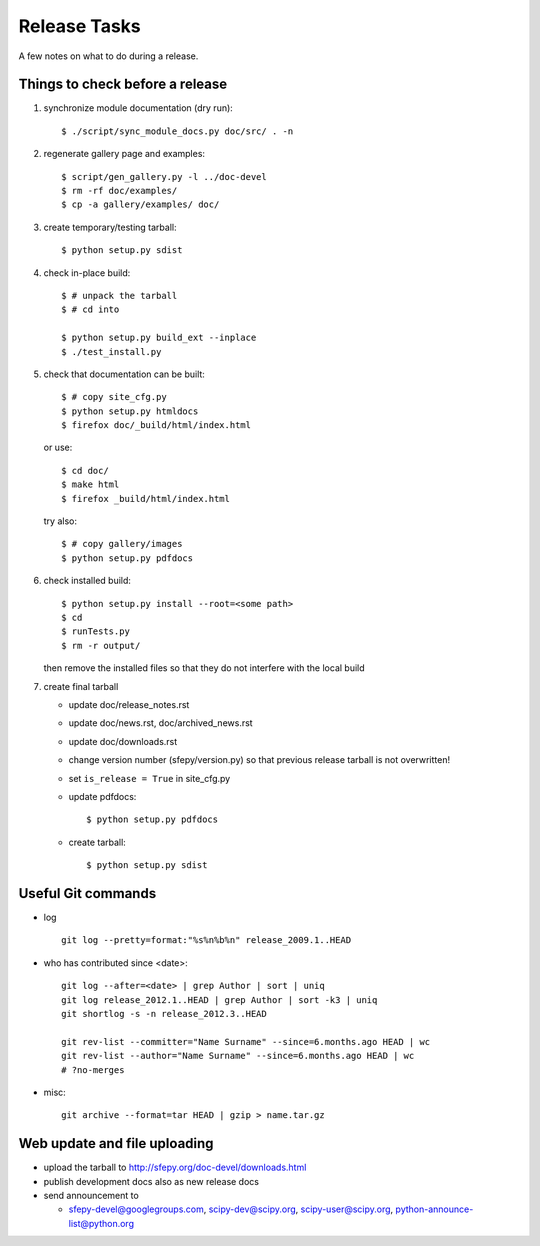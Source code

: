 Release Tasks
=============

A few notes on what to do during a release.

Things to check before a release
--------------------------------

#. synchronize module documentation (dry run)::

     $ ./script/sync_module_docs.py doc/src/ . -n

#. regenerate gallery page and examples::

    $ script/gen_gallery.py -l ../doc-devel
    $ rm -rf doc/examples/
    $ cp -a gallery/examples/ doc/

#. create temporary/testing tarball::

     $ python setup.py sdist

#. check in-place build::

     $ # unpack the tarball
     $ # cd into

     $ python setup.py build_ext --inplace
     $ ./test_install.py

#. check that documentation can be built::

     $ # copy site_cfg.py
     $ python setup.py htmldocs
     $ firefox doc/_build/html/index.html

   or use::

     $ cd doc/
     $ make html
     $ firefox _build/html/index.html

   try also::

     $ # copy gallery/images
     $ python setup.py pdfdocs

#. check installed build::

     $ python setup.py install --root=<some path>
     $ cd
     $ runTests.py
     $ rm -r output/

   then remove the installed files so that they do not interfere with
   the local build

#. create final tarball

   * update doc/release_notes.rst
   * update doc/news.rst, doc/archived_news.rst
   * update doc/downloads.rst
   * change version number (sfepy/version.py) so that previous release
     tarball is not overwritten!
   * set ``is_release = True`` in site_cfg.py
   * update pdfdocs::

     $ python setup.py pdfdocs

   * create tarball::

     $ python setup.py sdist

Useful Git commands
-------------------

* log ::

    git log --pretty=format:"%s%n%b%n" release_2009.1..HEAD

* who has contributed since <date>::

    git log --after=<date> | grep Author | sort | uniq
    git log release_2012.1..HEAD | grep Author | sort -k3 | uniq
    git shortlog -s -n release_2012.3..HEAD

    git rev-list --committer="Name Surname" --since=6.months.ago HEAD | wc
    git rev-list --author="Name Surname" --since=6.months.ago HEAD | wc
    # ?no-merges

* misc::

    git archive --format=tar HEAD | gzip > name.tar.gz

Web update and file uploading
-----------------------------

* upload the tarball to http://sfepy.org/doc-devel/downloads.html

* publish development docs also as new release docs

* send announcement to

  * sfepy-devel@googlegroups.com, scipy-dev@scipy.org,
    scipy-user@scipy.org, python-announce-list@python.org
